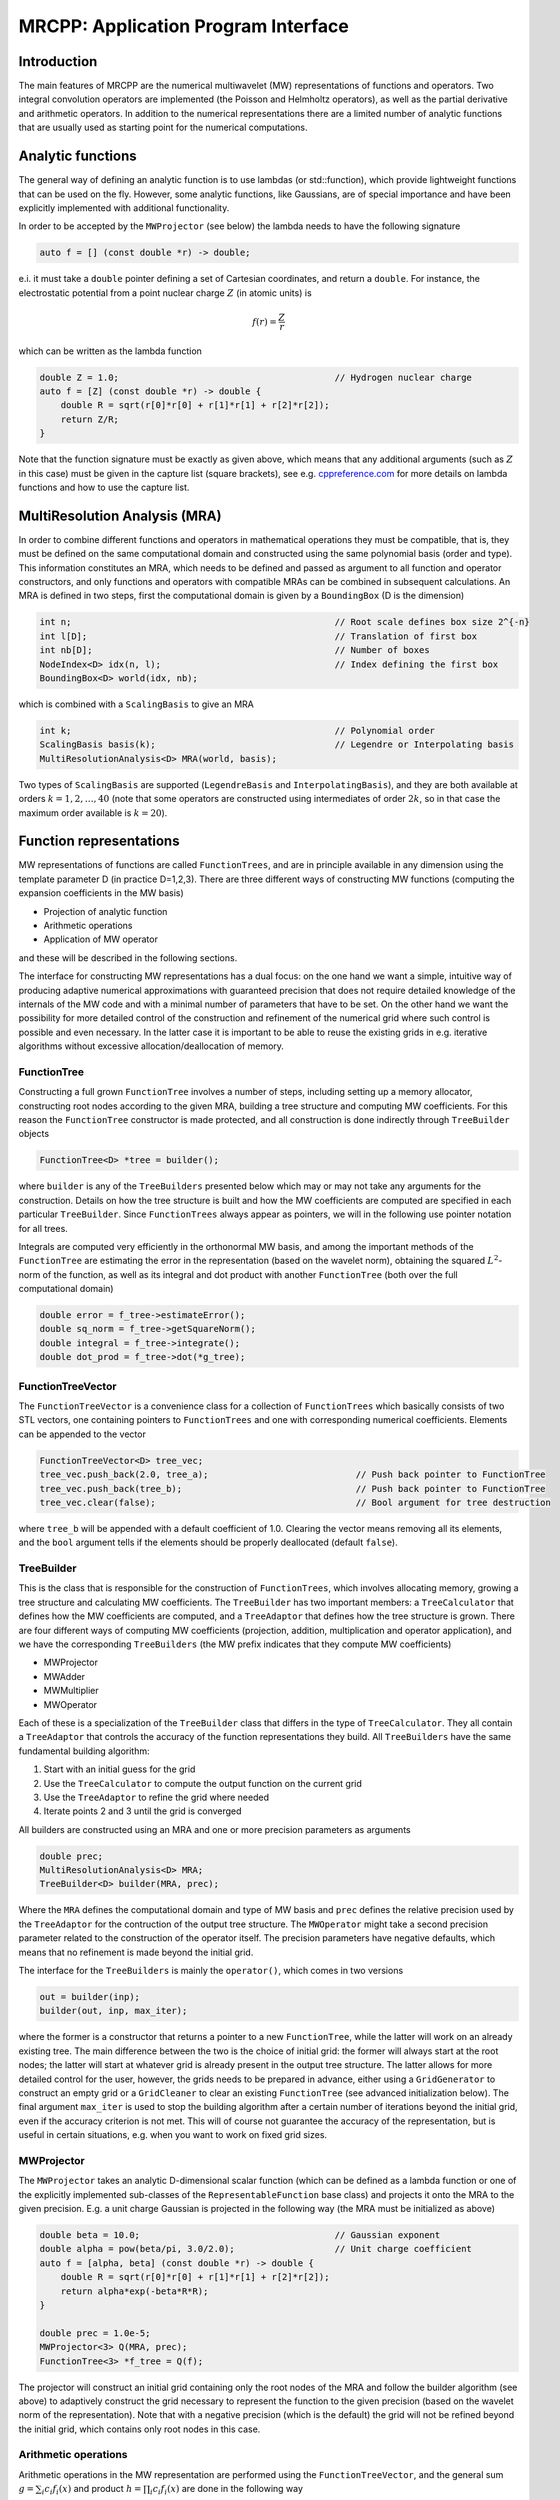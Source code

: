 ====================================
MRCPP: Application Program Interface
====================================

------------
Introduction
------------

The main features of MRCPP are the numerical multiwavelet (MW) representations
of functions and operators. Two integral convolution operators are implemented
(the Poisson and Helmholtz operators), as well as the
partial derivative and arithmetic operators. In addition
to the numerical representations there are a limited number of analytic
functions that are usually used as starting point for the numerical
computations.

------------------
Analytic functions
------------------

The general way of defining an analytic function is to use lambdas
(or std::function), which provide lightweight functions that can be used on the
fly. However, some analytic functions, like Gaussians, are of special
importance and have been explicitly implemented with additional functionality.

In order to be accepted by the ``MWProjector`` (see below) the lambda needs to
have the following signature

.. code-block:: cpp

    auto f = [] (const double *r) -> double;

e.i. it must take a ``double`` pointer defining a set of Cartesian coordinates,
and return a ``double``. For instance, the electrostatic potential from a point
nuclear charge :math:`Z` (in atomic units) is

.. math:: f(r) = \frac{Z}{r}

which can be written as the lambda function

.. code-block:: cpp

    double Z = 1.0;                                         // Hydrogen nuclear charge
    auto f = [Z] (const double *r) -> double {
        double R = sqrt(r[0]*r[0] + r[1]*r[1] + r[2]*r[2]);
        return Z/R;
    }

Note that the function signature must be exactly as given above, which means
that any additional arguments (such as :math:`Z` in this case) must be given in
the capture list (square brackets), see e.g. `cppreference.com 
<http://en.cppreference.com/w/cpp/language/lambda>`_ for more
details on lambda functions and how to use the capture list.

------------------------------
MultiResolution Analysis (MRA)
------------------------------

In order to combine different functions and operators in mathematical
operations they must be compatible, that is, they must be
defined on the same computational domain and constructed using the same
polynomial basis (order and type). This information constitutes an MRA,
which needs to be defined and passed as argument to all function and operator
constructors, and only functions and operators with compatible MRAs can be
combined in subsequent calculations. An MRA is defined in two steps, first the
computational domain is given by a ``BoundingBox`` (D is the dimension)

.. code-block:: cpp

    int n;                                                  // Root scale defines box size 2^{-n}
    int l[D];                                               // Translation of first box
    int nb[D];                                              // Number of boxes
    NodeIndex<D> idx(n, l);                                 // Index defining the first box
    BoundingBox<D> world(idx, nb);

which is combined with a ``ScalingBasis`` to give an MRA

.. code-block:: cpp

    int k;                                                  // Polynomial order
    ScalingBasis basis(k);                                  // Legendre or Interpolating basis
    MultiResolutionAnalysis<D> MRA(world, basis);

Two types of ``ScalingBasis`` are supported (``LegendreBasis`` and
``InterpolatingBasis``), and they are both available at orders
:math:`k=1,2,\dots,40` (note that some operators are constructed using
intermediates of order :math:`2k`, so in that case the maximum order available
is :math:`k=20`).

------------------------
Function representations
------------------------

MW representations of functions are called ``FunctionTrees``, and are in
principle available in any dimension using the template parameter D (in
practice D=1,2,3). There are three different ways of constructing MW functions
(computing the expansion coefficients in the MW basis)

* Projection of analytic function
* Arithmetic operations
* Application of MW operator

and these will be described in the following sections.

The interface for constructing MW representations has a dual focus: on the one
hand we want a simple, intuitive way of producing adaptive numerical
approximations with guaranteed precision that does not require detailed
knowledge of the internals of the MW code and with a minimal number of
parameters that have to be set. On
the other hand we want the possibility for more detailed control of the
construction and refinement of the numerical grid where such control is
possible and even necessary. In the latter case it is important to be able to
reuse the existing grids in e.g. iterative algorithms without excessive
allocation/deallocation of memory.

FunctionTree
------------

Constructing a full grown ``FunctionTree`` involves a number of steps, including
setting up a memory allocator, constructing root nodes according to the given
MRA, building a tree structure and computing MW coefficients. For this reason
the ``FunctionTree`` constructor is made protected, and all construction is done
indirectly through ``TreeBuilder`` objects

.. code-block:: cpp

    FunctionTree<D> *tree = builder();

where ``builder`` is any of the ``TreeBuilders`` presented below which may or
may not take any arguments for the construction. Details on how the tree
structure is built and how the MW coefficients are computed are specified in
each particular ``TreeBuilder``. Since ``FunctionTrees`` always appear as
pointers, we will in the following use pointer notation for all trees.

Integrals are computed very efficiently in the orthonormal MW basis, and among
the important methods of the ``FunctionTree`` are estimating the error in the
representation (based on the wavelet norm), obtaining the squared
:math:`L^2`-norm of the function, as well as its integral and dot product with
another ``FunctionTree`` (both over the full computational domain)

.. code-block:: cpp

    double error = f_tree->estimateError();
    double sq_norm = f_tree->getSquareNorm();
    double integral = f_tree->integrate();
    double dot_prod = f_tree->dot(*g_tree);

FunctionTreeVector
------------------

The ``FunctionTreeVector`` is a convenience class for a collection of
``FunctionTrees`` which basically consists of two STL vectors, one containing
pointers to ``FunctionTrees`` and one with corresponding numerical coefficients.
Elements can be appended to the vector

.. code-block:: cpp
    
    FunctionTreeVector<D> tree_vec;
    tree_vec.push_back(2.0, tree_a);                            // Push back pointer to FunctionTree
    tree_vec.push_back(tree_b);                                 // Push back pointer to FunctionTree
    tree_vec.clear(false);                                      // Bool argument for tree destruction

where ``tree_b`` will be appended with a default coefficient of 1.0. Clearing
the vector means removing all its elements, and the ``bool`` argument tells if
the elements should be properly deallocated (default ``false``).

TreeBuilder
-----------

This is the class that is responsible for the construction of
``FunctionTrees``, which involves allocating memory, growing a tree structure
and calculating MW coefficients. The ``TreeBuilder`` has two important members:
a ``TreeCalculator`` that defines how the MW coefficients are computed, and a
``TreeAdaptor`` that defines how the tree structure is grown. There are four
different ways of computing MW coefficients (projection, addition,
multiplication and operator application), and we have the corresponding
``TreeBuilders`` (the MW prefix indicates that they compute MW coefficients)

* MWProjector
* MWAdder
* MWMultiplier
* MWOperator

Each of these is a specialization of the ``TreeBuilder`` class that differs in
the type of ``TreeCalculator``. They all contain a ``TreeAdaptor`` that
controls the accuracy of the function representations they build.
All ``TreeBuilders`` have the same fundamental building algorithm:

1. Start with an initial guess for the grid
2. Use the ``TreeCalculator`` to compute the output function on the current grid
3. Use the ``TreeAdaptor`` to refine the grid where needed
4. Iterate points 2 and 3 until the grid is converged

All builders are constructed using an MRA and one or more precision
parameters as arguments

.. code-block:: cpp

    double prec;
    MultiResolutionAnalysis<D> MRA;
    TreeBuilder<D> builder(MRA, prec);

Where the ``MRA`` defines the computational domain and type of MW basis and
``prec`` defines the relative precision used by the ``TreeAdaptor`` for the
contruction of the output tree structure. The ``MWOperator`` might take a
second precision parameter related to the construction of the operator itself.
The precision parameters have negative defaults, which means that no refinement
is made beyond the initial grid.

The interface for the ``TreeBuilders`` is mainly the ``operator()``, which
comes in two versions

.. code-block:: cpp

    out = builder(inp);
    builder(out, inp, max_iter);

where the former is a constructor that returns a pointer to a new
``FunctionTree``, while the latter will work on an already existing tree. The
main difference between the two is the choice of initial grid: the former will
always start at the root nodes; the latter will start at whatever grid is
already present in the output tree structure. The latter allows for more
detailed control for the user, however, the grids needs to be prepared in
advance, either using a ``GridGenerator`` to construct an empty grid or a
``GridCleaner`` to clear an existing ``FunctionTree`` (see advanced
initialization below). The final argument ``max_iter`` is used to stop the
building algorithm after a certain number of iterations beyond the initial
grid, even if the accuracy criterion is not met. This will of course not
guarantee the accuracy of the representation, but is useful in certain
situations, e.g. when you want to work on fixed grid sizes.

MWProjector
-----------

The ``MWProjector`` takes an analytic D-dimensional scalar function (which can
be defined as a lambda function or one of the explicitly implemented sub-classes
of the ``RepresentableFunction`` base class) and projects it
onto the MRA to the given precision. E.g. a unit charge Gaussian is
projected in the following way (the MRA must be initialized as above)

.. code-block:: cpp

    double beta = 10.0;                                     // Gaussian exponent
    double alpha = pow(beta/pi, 3.0/2.0);                   // Unit charge coefficient
    auto f = [alpha, beta] (const double *r) -> double {
        double R = sqrt(r[0]*r[0] + r[1]*r[1] + r[2]*r[2]);
        return alpha*exp(-beta*R*R);
    }

    double prec = 1.0e-5;
    MWProjector<3> Q(MRA, prec);
    FunctionTree<3> *f_tree = Q(f);

The projector will construct an initial grid containing only the root nodes of
the MRA and follow the builder algorithm (see above) to adaptively construct the
grid necessary to represent the function to the given precision (based on the
wavelet norm of the representation). Note that with a negative precision (which
is the default) the grid will not be refined beyond the initial grid, which
contains only root nodes in this case.

Arithmetic operations
---------------------

Arithmetic operations in the MW representation are performed using the
``FunctionTreeVector``, and the general sum :math:`g = \sum_i c_i f_i(x)` and
product :math:`h = \prod_i c_i f_i(x)` are done in the following way

.. code-block:: cpp

    FunctionTreeVector<D> inp_vec;
    inp_vec.push_back(c_1, f_tree_1);
    inp_vec.push_back(c_2, f_tree_2);
    inp_vec.push_back(c_3, f_tree_3);

    MWAdder<D> add(MRA, prec);
    FunctionTree<D> *g_tree = add(inp_vec);

    MWMultiplier<D> mult(MRA, prec);
    FunctionTree<D> *h_tree = mult(inp_vec);

The default initial grid is again only the root nodes, and a positive ``prec``
is required to build an adaptive tree structure for the result. The special
case of adding/multiplying two functions can be done directly without
initializing a ``FunctionTreeVector``

.. code-block:: cpp

    MWAdder<D> add(MRA, prec);
    FunctionTree<D> *g_tree = add(c_1, *f_tree_1, c_2, *f_tree_2);

    MWMultiplier<D> mult(MRA, prec);
    FunctionTree<D> *h_tree = mult(c_1*c_2, *f_tree_1, *f_tree_2);

Operator application
--------------------

Two types of operators are currently implemented in MRCPP:
the Cartesian derivative

.. math:: g(x) = \partial_x f(x)

and integral convolution

.. math::  g(r) = \int G(r-r') f(r') dr'

The syntax for construction and application follows closely the other
``TreeBuilders`` presented above.

### Derivative operator

The derivative operator is initialized with two parameters :math:`a` and
:math:`b` accounting for the boundary conditions between adjacent nodes 
(see `Alpert etal.
<http://www.sciencedirect.com/science/article/pii/S0021999102971603>`_,
in practice :math:`a=b=0` is the best choice),
and the Cartesian direction of application must be specified in advance
(otherwise it is applied in all directions consecutively, corresponding in 3D
to the :math:`\partial_{xyz}` operator)

.. code-block:: cpp

    double prec;                                            // Precision of operator application
    double a = 0.0, b = 0.0;                                // Boundary conditions for operator
    DerivativeOperator<3> D(MRA, prec, a, b);
    D.setApplyDir(1);                                       // Differentiate in y direction
    FunctionTree<3> *g_tree = D(*f_tree);                   // Build result adaptively

As for all ``TreeBuilders``, this operator will start at the root nodes and
build adaptively according to ``prec``. The derivative is usually applied
directly on the grid of the input function, without further refinement (see
advanced initialization below)

.. code-block:: cpp

    GridGenerator<3> G(MRA);                                // TreeBuilder that copy grids
    FunctionTree<3> *g_tree = G(*f_tree);                   // Copy grid from density function

    DerivativeOperator<3> D(MRA);                           // Default parameters prec = -1, a=b=0
    D.setApplyDir(1);                                       // Differentiate in y direction    
    D(*g_tree, *f_tree, 0);                                 // Compute derivative on given grid

### Poisson operator

The electrostatic potential :math:`g` arising from a charge distribution
:math:`f` are related through the Poisson equation

.. math:: -\nabla^2 g(r) = f(r)

This equation can be solved with respect to the potential by inverting the
differential operator into the Green's function integral convolution operator

.. math:: g(r) =  \int \frac{1}{4\pi\|r-r'\|} f(r') dr'

This operator is available in the MW representation, and can be solved with
arbitrary (finite) precision in linear complexity with respect to system size.
Given an arbitrary charge dirtribution ``f_tree`` in the MW representation, the
potential is computed in the following way

.. code-block:: cpp

    double apply_prec;                                      // Precision defining the operator application
    double build_prec;                                      // Precision defining the operator construction
    PoissonOperator P(MRA, apply_prec, build_prec);
    FunctionTree<3> *g_tree = P(*f_tree);                   // Apply operator adaptively

The Coulomb self-interaction energy can now be computed as the dot product

.. code-block:: cpp

    double E = g_tree->dot(*f_tree);

### Helmholtz operator

The Helmholtz operator is a generalization of the Poisson operator and is given
as the integral convolution

.. math:: g(r) =  \int \frac{e^{-\mu\|r-r'\|}}{4\pi\|r-r'\|} f(r') dr'

The operator is the inverse of the shifted Laplacian

.. math:: \big[-\nabla^2 + \mu^2 \big] g(r) = f(r)

and appears e.g. when solving the SCF equations. The construction and
application is similar to the Poisson operator, with an extra argument for the
:math:`\mu` parameter

.. code-block:: cpp

    double mu;                                              // Must be a positive real number
    double apply_prec;                                      // Precision defining the operator application
    double build_prec;                                      // Precision defining the operator construction
    HelmholtzOperator H(MRA, mu, apply_prec, build_prec);
    FunctionTree<3> *g_tree = H(*f_tree);                   // Apply operator adaptively

-----------------------
Advanced initialization
-----------------------

The ``TreeBuilders``, as presented above, have a clear and limited interface,
but there are two important drawbacks: every operation require the construction
of a new ``FunctionTree`` from scratch (including extensive memory allocation),
and the tree building algorithm always starts from a root node initial grid.
In many practical applications however (e.g. iterative algorithms), we are
recalculating the same functions over and over, where the requirements on the
numerical grids change only little between each iteration. In such situations it
will be beneficial to be able to reuse the existing grids without reallocating
the memory and recomputing all the coarse scale nodes in the building process.
For this purpose we have the following additional ``TreeBuilders`` (the Grid
prefix indicates that they do not compute MW coefficients):

* GridGenerator
* GridCleaner

where the former constructs empty grids from scratch and the latter clears the
MW coefficients on existing ``FunctionTrees``. The end result is in both cases
an empty tree skeleton with no MW coefficients (undefined function).

GridGenerator
-------------

Sometimes it is useful to construct an empty grid based on some available
information of the function that is about to be represented. This can be e.g.
that you want to copy the grid of an existing ``FunctionTree`` or that an
analytic function has more or less known grid requirements (like Gaussians).
Sometimes it is even necessary to force the grid refinement beyond the coarsest
scales in order for the ``TreeAdaptor`` to detect a wavelet "signal" that allows
it to do its job properly (this happens for narrow Gaussians where non of the
initial quadrature points hits a function value significantly different from
zero). In such cases we use a ``GridGenerator`` to build an initial tree
structure.

A special case of the ``GridGenerator`` (with no argument) corresponds to the
default constructor of the ``FunctionTree``

.. code-block:: cpp

    GridGenerator<D> G(MRA);
    FunctionTree<D> *f_tree = G();

which will construct a new ``FunctionTree`` with empty nodes (undefined
function with no MW coefficients), containing only the root nodes in the given
MRA. Passing an analytic function as argument to the generator will use a
``TreeAdaptor`` to build a grid based on some predefined information of the
function (if there are any, otherwise it is identical to the default
constructor)

.. code-block:: cpp

    FunctionTree<D> *f_tree = G(f_func);

The lambda analytic functions do `not` provide such information, this must be
explicitly implemented as a ``RepresentableFunction`` sub-class (see MRCPP
programmer's guide for details). Passing a ``FunctionTree`` to the generator
will copy its grid

.. code-block:: cpp

    FunctionTree<D> *f_tree = G(*g_tree);

Both of these will produce a skeleton ``FunctionTree`` with empty nodes. In
order to define a function in the new tree it is passed as the first argument
to the regular ``TreeBuilders`` presented above, e.g for projection

.. code-block:: cpp

    GridGenerator<D> G(MRA);
    MWProjector<D> Q(MRA, prec);
    FunctionTree<D> *f_tree = G(f_func);                    // Empty grid from analytic function
    Q(*f_tree, f_func, max_iter);                           // Starts projecting from given grid

This will first produce an empty grid suited for representing the analytic
function ``f_func`` (this is meant as a way to make sure that the projection
starts on a grid where the function is actually visible, as for very narrow
Gaussians, it's `not` meant to be a good approximation of the final grid) and
then perform the projection on the given numerical grid. With a negative
``prec`` (or ``max_iter = 0``) the projection will be performed strictly on the
given initial grid, with no further refinements.

Similar notation applies for all ``TreeBuilders``: if a ``FunctionTree`` is
given as the first argument, it will not construct a new tree but perform the
operation on the one given. E.g. the grid copy can be done in two steps as

.. code-block:: cpp

    f_tree = G();                                           // Construct empty grid of root nodes
    G(*f_tree, *g_tree);                                    // Extend grid with missing nodes relative to g

Actually, the effect of the ``GridGenerator`` is to *extend* the existing grid
with any missing nodes relative to the input. This means that we can build the
union of two grids by successive application of the generator

.. code-block:: cpp

    f_tree = G();                                           // Construct empty grid of root nodes
    G(*f_tree, *g_tree);                                    // Extend f with missing nodes relative to g
    G(*f_tree, *h_tree);                                    // Extend f with missing nodes relative to h

and one can make the grids of two functions equal to their union

.. code-block:: cpp

    G(*f_tree, *g_tree);                                    // Extend f with missing nodes relative to g
    G(*g_tree, *f_tree);                                    // Extend g with missing nodes relative to f

The union grid of several trees can be constructed in one go using a
``FunctionTreeVector``

.. code-block:: cpp

    FunctionTreeVector<D> inp_vec;
    inp_vec.push_back(tree_1);
    inp_vec.push_back(tree_2);
    inp_vec.push_back(tree_3);
    FunctionTree<D> *f_tree = G(inp_vec);

Addition of two functions is usually done on their union grid

.. code-block:: cpp

    MWAdder<D> add(MRA);                                    // Default negative precision
    GridGenerator<D> G(MRA);

    FunctionTree<D> *f_tree = G();                          // Construct empty root grid
    G(*f_tree, *g_tree);                                    // Copy grid of g
    G(*f_tree, *h_tree);                                    // Copy grid of h
    add(*f_tree, 1.0, *g_tree, 1.0, *h_tree);               // Add functions on union grid

Note that in the case of addition there is no extra information to be gained
by going beyond the finest refinement levels of the input functions, so the
union grid summation is simply the best you can do, and adding a positive
``prec`` will not make a difference. There are situations where you want to
use a `smaller` grid, though, e.g. when performing a unitary transformation
among a set of ``FunctionTrees``. In this case you usually don't want to
construct `all` the output functions on the union grid of `all` the input
functions, and this can be done by adding the functions adaptively starting
from root nodes.

For multiplications, however, there might be a loss of accuracy if
the product is restricted to the union grid. The reason for this is that the
product will contain signals of higher frequency than each of the input
functions, which require a higher grid refinement for accurate representation.
By specifying a positive ``prec`` you will allow the grid to adapt to the higher
frequencies, but it is usually a good idea to restrict to one extra refinement
level beyond the union grid (by setting ``max_iter=1``) as the grids are not
guaranteed to converge for such local operations (like arithmetics, derivatives
and function mappings)

.. code-block:: cpp

    double prec;
    MWMultiplier<D> mult(MRA, prec);
    GridGenerator<D> G(MRA);

    FunctionTree<D> *f_tree = G();                          // Construct empty root grid
    G(*f_tree, *g_tree);                                    // Copy grid of g
    G(*f_tree, *h_tree);                                    // Copy grid of h
    mult(*f_tree, 1.0, *g_tree, *h_tree, 1);                // Allow 1 extra refinement

If you have a summation over several functions but want to perform the
addition on the grid given by the `first` input function, you first copy the
wanted grid and then perform the operation on that grid

.. code-block:: cpp

    FunctionTreeVector<D> inp_vec;
    inp_vec.push_back(coef_1, tree_1);
    inp_vec.push_back(coef_2, tree_2);
    inp_vec.push_back(coef_3, tree_3);

    MWAdder<D> add(MRA);                                    // Default negative precision
    GridGenerator<D> G(MRA);

    FunctionTree<D> *f_tree = G(tree_1);                    // Copy grid of first input function
    add(*f_tree, inp_vec);                                  // Perform addition on given grid

Here you can of course also add a positive ``prec`` to the ``MWAdder``
and the resulting function will be built adaptively starting from the given
initial grid.

GridCleaner
-----------

Given a ``FunctionTree`` that is a valid function representation we can clear
its MW expansion coefficients (while keeping the grid refinement) with the
``GridCleaner`` (unlike the other ``TreeBuilders``, the ``GridCleaner`` will
not return a ``FunctionTree`` pointer, as it would always be the same as the
argument)

.. code-block:: cpp

    GridCleaner<D> C(MRA);
    C(f_tree);

This action will leave the ``FunctionTree`` in the same state as the
``GridGenerator`` (uninitialized function), and its coefficients can now be
re-computed.

In certain situations it might be desireable to separate the actions of the
``TreeCalculator`` and the ``TreeAdaptor``. For this we can combine the
``GridCleaner`` with the ``TreeAdaptor``, which will adaptively refine the
grid one level (based on the wavelet norm and the given precision) `before` it
is cleared

.. code-block:: cpp

    double prec;
    GridCleaner<D> C(MRA, prec);
    C(f_tree);

One example where this might be
useful is in iterative algorithms where you want to fix the grid size for
all calculations within one cycle and then relax the grid in the end in
preparation for the next iteration. The following is equivalent to the adaptive
projection above (the cleaner returns the number of new nodes that were created
in the process)

.. code-block:: cpp

    double prec;
    GridCleaner<D> C(MRA, prec);                            // The precision parameter is passed as
    MWProjector<D> Q(MRA);                                  // argument to the cleaner, not the projector

    int n_nodes = 1;
    while (n_nodes > 0) {
        Q(*f_tree, f);                                      // Project f on given grid
        n_nodes = C(*f_tree);                               // Refine grid and clear coefficients
    }
    Q(*f_tree, f);                                          // Project f on final converged grid


